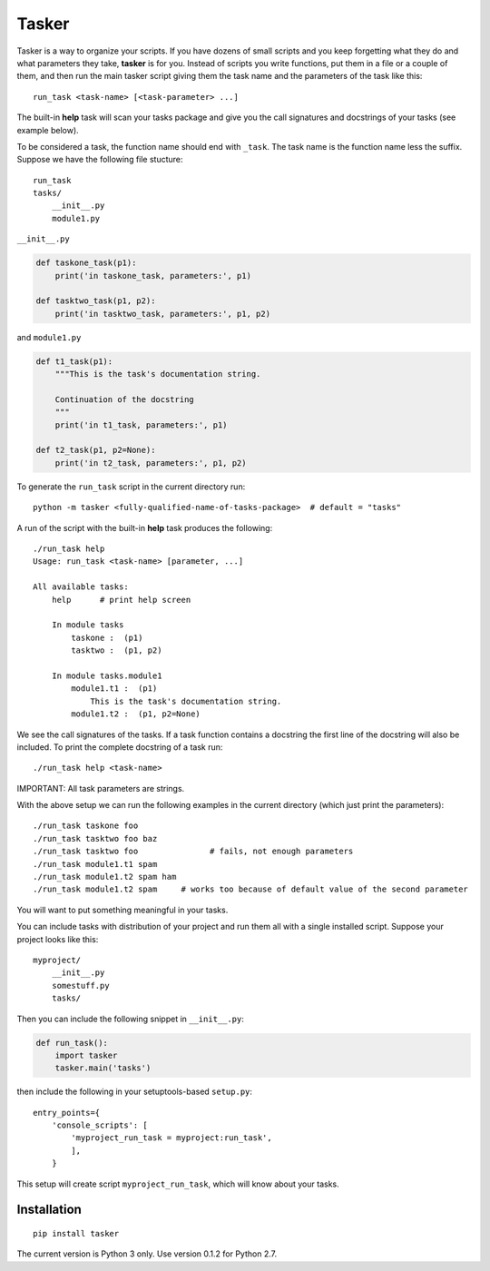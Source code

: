 Tasker
======

Tasker is a way to organize your scripts. If you have dozens of small scripts and you keep forgetting what they do and what parameters they take, **tasker** is for you. Instead of scripts you write functions, put them in a file or a couple of them, and then run the main tasker script giving them the task name and the parameters of the task like this:

::

    run_task <task-name> [<task-parameter> ...]

The built-in **help** task will scan your tasks package and give you the call signatures and docstrings of your tasks (see example below).

To be considered a task, the function name should end with ``_task``. The task name is the function name less the suffix. Suppose we have the following file stucture:

::

    run_task
    tasks/
        __init__.py
        module1.py

``__init__.py``

.. code-block:: python

    def taskone_task(p1):
        print('in taskone_task, parameters:', p1)

    def tasktwo_task(p1, p2):
        print('in tasktwo_task, parameters:', p1, p2)

and ``module1.py``

.. code-block:: python

    def t1_task(p1):
        """This is the task's documentation string.

        Continuation of the docstring
        """
        print('in t1_task, parameters:', p1)

    def t2_task(p1, p2=None):
        print('in t2_task, parameters:', p1, p2)


To generate the ``run_task`` script in the current directory run:

::

    python -m tasker <fully-qualified-name-of-tasks-package>  # default = "tasks"


A run of the script with the built-in **help** task produces the following::

    ./run_task help
    Usage: run_task <task-name> [parameter, ...]

    All available tasks:
        help      # print help screen

        In module tasks
            taskone :  (p1)
            tasktwo :  (p1, p2)

        In module tasks.module1
            module1.t1 :  (p1)
                This is the task's documentation string.
            module1.t2 :  (p1, p2=None)

We see the call signatures of the tasks.
If a task function contains a docstring the first line of the docstring will also be included.
To print the complete docstring of a task run::

    ./run_task help <task-name>

IMPORTANT: All task parameters are strings.

With the above setup we can run the following examples in the current directory
(which just print the parameters):

::

    ./run_task taskone foo
    ./run_task tasktwo foo baz
    ./run_task tasktwo foo               # fails, not enough parameters
    ./run_task module1.t1 spam
    ./run_task module1.t2 spam ham
    ./run_task module1.t2 spam     # works too because of default value of the second parameter

You will want to put something meaningful in your tasks.

You can include tasks with distribution of your project and run them all with a single installed script. Suppose your project looks like this:

::

    myproject/
        __init__.py
        somestuff.py
        tasks/

Then you can include the following snippet in ``__init__.py``:

.. code-block:: python

    def run_task():
        import tasker
        tasker.main('tasks')

then include the following in your setuptools-based ``setup.py``:

::

    entry_points={
        'console_scripts': [
            'myproject_run_task = myproject:run_task',
            ],
        }

This setup will create script ``myproject_run_task``, which will know about your tasks.

Installation
------------

::

    pip install tasker

The current version is Python 3 only. Use version 0.1.2 for Python 2.7.


